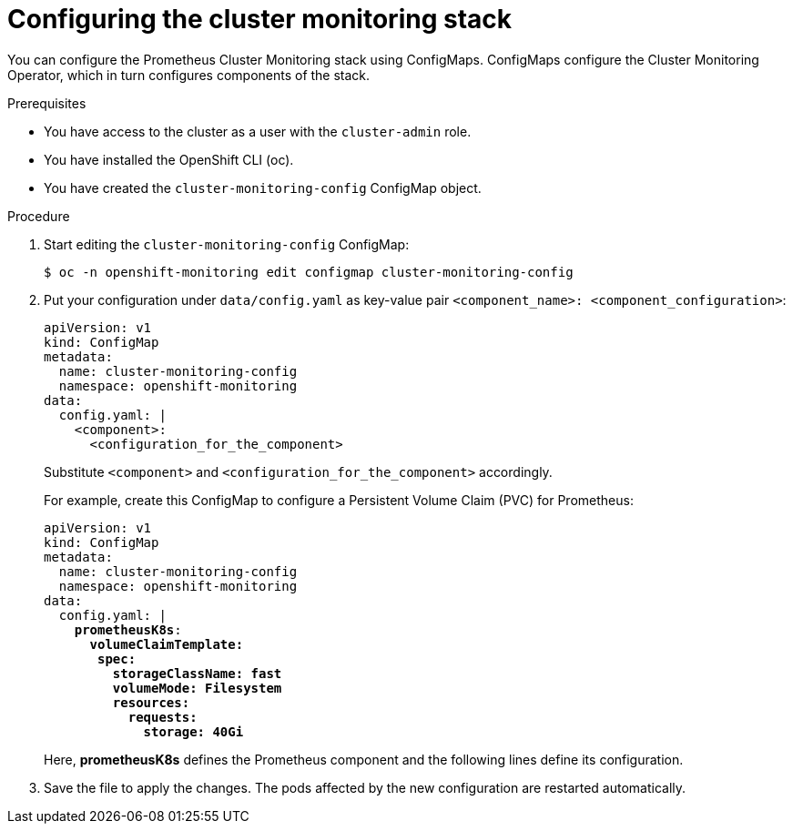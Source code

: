 // Module included in the following assemblies:
//
// * monitoring/cluster_monitoring/configuring-the-monitoring-stack.adoc

[id="configuring-the-cluster-monitoring-stack_{context}"]
= Configuring the cluster monitoring stack

You can configure the Prometheus Cluster Monitoring stack using ConfigMaps. ConfigMaps configure the Cluster Monitoring Operator, which in turn configures components of the stack.

.Prerequisites

* You have access to the cluster as a user with the `cluster-admin` role.
* You have installed the OpenShift CLI (oc).
* You have created the `cluster-monitoring-config` ConfigMap object.

.Procedure

. Start editing the `cluster-monitoring-config` ConfigMap:
+
----
$ oc -n openshift-monitoring edit configmap cluster-monitoring-config
----

. Put your configuration under `data/config.yaml` as key-value pair `<component_name>:{nbsp}<component_configuration>`:
+
[source,yaml]
----
apiVersion: v1
kind: ConfigMap
metadata:
  name: cluster-monitoring-config
  namespace: openshift-monitoring
data:
  config.yaml: |
    <component>:
      <configuration_for_the_component>
----
+
Substitute `<component>` and `<configuration_for_the_component>` accordingly.
+
For example, create this ConfigMap to configure a Persistent Volume Claim (PVC) for Prometheus:
+
[source,yaml,subs=quotes]
----
apiVersion: v1
kind: ConfigMap
metadata:
  name: cluster-monitoring-config
  namespace: openshift-monitoring
data:
  config.yaml: |
    *prometheusK8s*:
      *volumeClaimTemplate:
       spec:
         storageClassName: fast
         volumeMode: Filesystem
         resources:
           requests:
             storage: 40Gi*
----
+
Here, *prometheusK8s* defines the Prometheus component and the following lines define its configuration.

. Save the file to apply the changes. The pods affected by the new configuration are restarted automatically.

